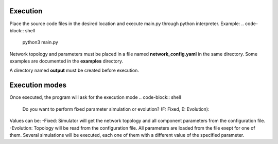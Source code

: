 Execution
----------
Place the source code files in the desired location and execute main.py through python interpreter.
Example:
.. code-block:: shell
   python3 main.py

Network topology and parameters must be placed in a file named **network_config.yaml** in the same directory. Some examples are documented in the **examples** directory.

A directory named **output** must be created before execution.

Execution modes
----------------
Once executed, the program will ask for the execution mode
.. code-block:: shell
   Do you want to perform fixed parameter simulation or evolution? (F: Fixed, E: Evolution):

Values can be:
-Fixed: Simulator will get the network topology and all component parameters from the configuration file.
-Evolution: Topology will be read from the configuration file. All parameters are loaded from the file exept for one of them. Several simulations will be executed, each one of them with a different value of the specified parameter.

